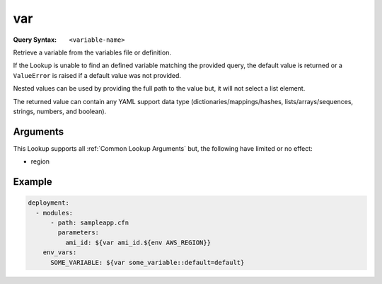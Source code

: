 .. _var lookup:
.. _var-lookup:

###
var
###

:Query Syntax: ``<variable-name>``


Retrieve a variable from the variables file or definition.

If the Lookup is unable to find an defined variable matching the provided query, the default value is returned or a ``ValueError`` is raised if a default value was not provided.

Nested values can be used by providing the full path to the value but, it will not select a list element.

The returned value can contain any YAML support data type (dictionaries/mappings/hashes, lists/arrays/sequences, strings, numbers, and boolean).


.. versionadded:: 1.4.0



*********
Arguments
*********

This Lookup supports all :ref:`Common Lookup Arguments` but, the following have limited or no effect:

- region



*******
Example
*******

.. code-block:: yaml

  deployment:
    - modules:
        - path: sampleapp.cfn
          parameters:
            ami_id: ${var ami_id.${env AWS_REGION}}
      env_vars:
        SOME_VARIABLE: ${var some_variable::default=default}
